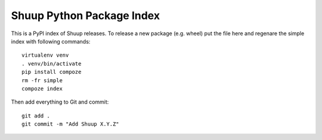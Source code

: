 Shuup Python Package Index
==========================

This is a PyPI index of Shuup releases.  To release a new package
(e.g. wheel) put the file here and regenare the simple index with
following commands::

  virtualenv venv
  . venv/bin/activate
  pip install compoze
  rm -fr simple
  compoze index

Then add everything to Git and commit::

  git add .
  git commit -m "Add Shuup X.Y.Z"
